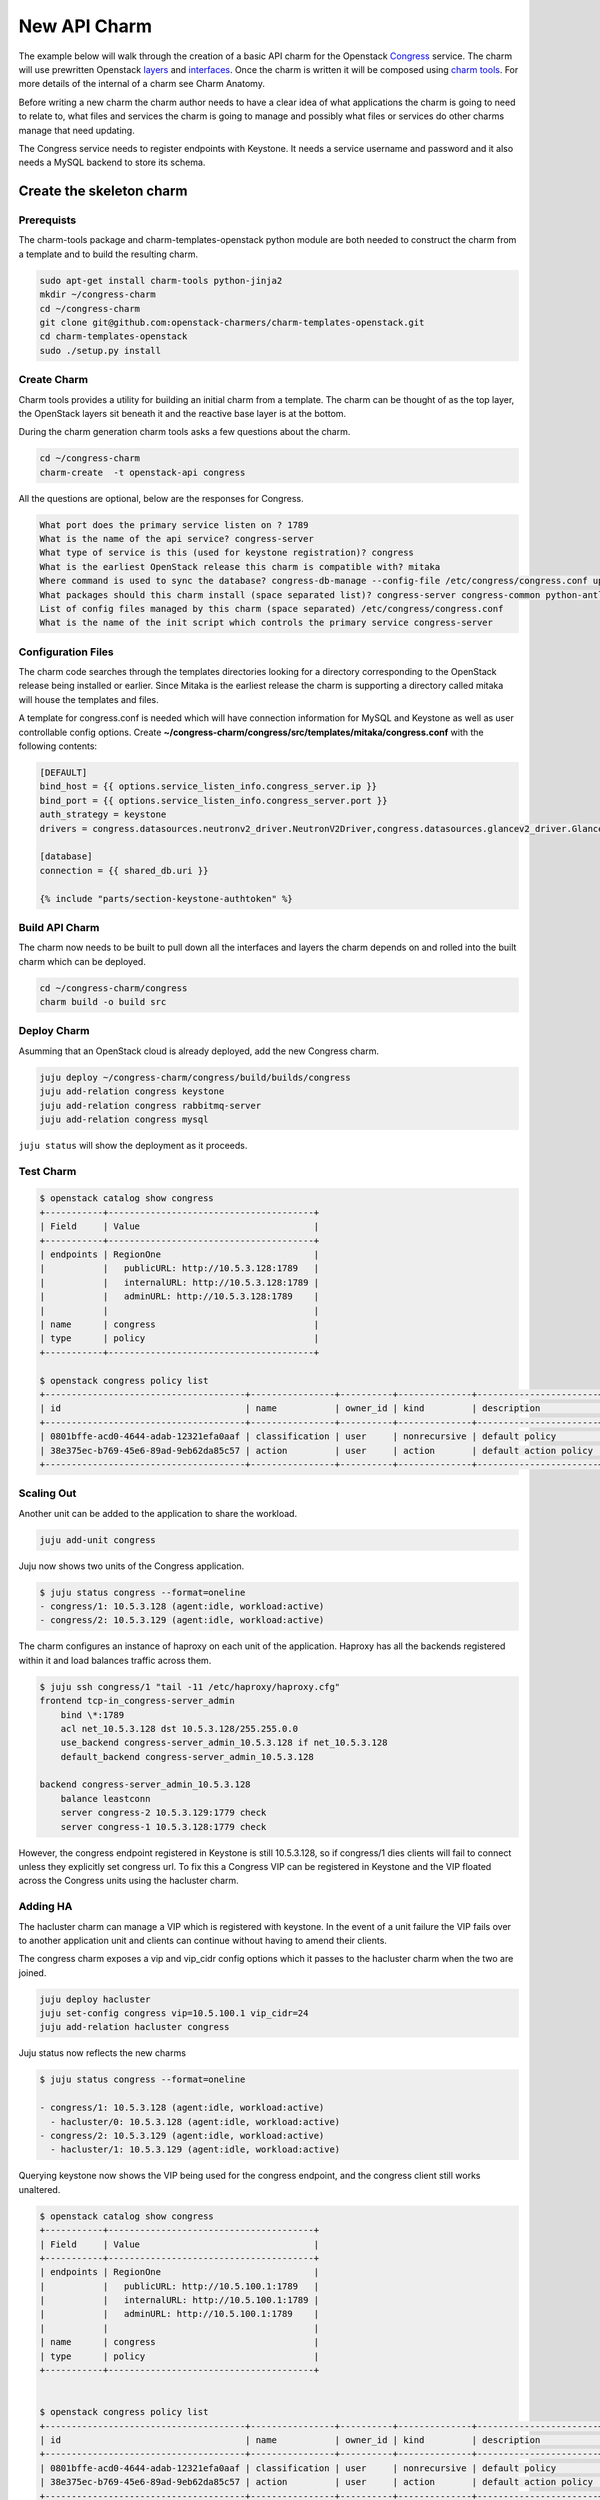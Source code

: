 .. _new_api_charm:

=============
New API Charm
=============

The example below will walk through the creation of a basic API charm for the
Openstack `Congress <https://wiki.openstack.org/wiki/Congress>`__ service.
The charm will use prewritten Openstack `layers <https://opendev.org/explore/repos?q=charm-layer>`__
and `interfaces <https://opendev.org/explore/repos?q=charm-interface>`__. Once the charm
is written it will be composed using `charm tools <https://github.com/juju/charm-tools/>`__.
For more details of the internal of a charm see Charm Anatomy.

Before writing a new charm the charm author needs to have a clear idea of what
applications the charm is going to need to relate to, what files and services
the charm is going to manage and possibly what files or services do other
charms manage that need updating.

The Congress service needs to register endpoints with Keystone. It needs a
service username and password and it also needs a MySQL backend to store its
schema.

Create the skeleton charm
=========================

Prerequists
~~~~~~~~~~~

The charm-tools package and charm-templates-openstack python module are both
needed to construct the charm from a template and to build the resulting charm.

.. code:: bash

   sudo apt-get install charm-tools python-jinja2
   mkdir ~/congress-charm
   cd ~/congress-charm
   git clone git@github.com:openstack-charmers/charm-templates-openstack.git
   cd charm-templates-openstack
   sudo ./setup.py install

Create Charm
~~~~~~~~~~~~

Charm tools provides a utility for building an initial charm from a template.
The charm can be thought of as the top layer, the OpenStack layers sit beneath
it and the reactive base layer is at the bottom.

During the charm generation charm tools asks a few questions about the charm.

.. code::

    cd ~/congress-charm
    charm-create  -t openstack-api congress

All the questions are optional, below are the responses for Congress.

.. code::

    What port does the primary service listen on ? 1789
    What is the name of the api service? congress-server
    What type of service is this (used for keystone registration)? congress
    What is the earliest OpenStack release this charm is compatible with? mitaka
    Where command is used to sync the database? congress-db-manage --config-file /etc/congress/congress.conf upgrade head
    What packages should this charm install (space separated list)? congress-server congress-common python-antlr3 python-pymysql
    List of config files managed by this charm (space separated) /etc/congress/congress.conf
    What is the name of the init script which controls the primary service congress-server

Configuration Files
~~~~~~~~~~~~~~~~~~~

The charm code searches through the templates directories looking for a
directory corresponding to the OpenStack release being installed or earlier.
Since Mitaka is the earliest release the charm is supporting a directory called
mitaka will house the templates and files.

A template for congress.conf is needed which will have connection
information for MySQL and Keystone as well as user controllable config options.
Create **~/congress-charm/congress/src/templates/mitaka/congress.conf** with
the following contents:

.. code:: bash

    [DEFAULT]
    bind_host = {{ options.service_listen_info.congress_server.ip }}
    bind_port = {{ options.service_listen_info.congress_server.port }}
    auth_strategy = keystone
    drivers = congress.datasources.neutronv2_driver.NeutronV2Driver,congress.datasources.glancev2_driver.GlanceV2Driver,congress.datasources.nova_driver.NovaDriver,congress.datasources.keystone_driver.KeystoneDriver,congress.datasources.ceilometer_driver.CeilometerDriver,congress.datasources.cinder_driver.CinderDriver,congress.datasources.swift_driver.SwiftDriver,congress.datasources.plexxi_driver.PlexxiDriver,congress.datasources.vCenter_driver.VCenterDriver,congress.datasources.murano_driver.MuranoDriver,congress.datasources.ironic_driver.IronicDriver

    [database]
    connection = {{ shared_db.uri }}

    {% include "parts/section-keystone-authtoken" %}



.. _`Build API Charm`:

Build API Charm
~~~~~~~~~~~~~~~

The charm now needs to be built to pull down all the interfaces and layers the
charm depends on and rolled into the built charm which can be deployed.

.. code:: bash

    cd ~/congress-charm/congress
    charm build -o build src

Deploy Charm
~~~~~~~~~~~~

Asumming that an OpenStack cloud is already deployed, add the new Congress
charm.

.. code:: bash

    juju deploy ~/congress-charm/congress/build/builds/congress
    juju add-relation congress keystone
    juju add-relation congress rabbitmq-server
    juju add-relation congress mysql

``juju status`` will show the deployment as it proceeds.

Test Charm
~~~~~~~~~~

.. code:: bash

    $ openstack catalog show congress
    +-----------+---------------------------------------+
    | Field     | Value                                 |
    +-----------+---------------------------------------+
    | endpoints | RegionOne                             |
    |           |   publicURL: http://10.5.3.128:1789   |
    |           |   internalURL: http://10.5.3.128:1789 |
    |           |   adminURL: http://10.5.3.128:1789    |
    |           |                                       |
    | name      | congress                              |
    | type      | policy                                |
    +-----------+---------------------------------------+

    $ openstack congress policy list
    +--------------------------------------+----------------+----------+--------------+-----------------------+
    | id                                   | name           | owner_id | kind         | description           |
    +--------------------------------------+----------------+----------+--------------+-----------------------+
    | 0801bffe-acd0-4644-adab-12321efa0aaf | classification | user     | nonrecursive | default policy        |
    | 38e375ec-b769-45e6-89ad-9eb62da85c57 | action         | user     | action       | default action policy |
    +--------------------------------------+----------------+----------+--------------+-----------------------+


Scaling Out
~~~~~~~~~~~

Another unit can be added to the application to share the workload.

.. code:: bash

    juju add-unit congress

Juju now shows two units of the Congress application.

.. code:: bash

    $ juju status congress --format=oneline
    - congress/1: 10.5.3.128 (agent:idle, workload:active)
    - congress/2: 10.5.3.129 (agent:idle, workload:active)

The charm configures an instance of haproxy on each unit of the application.
Haproxy has all the backends registered within it and load balances traffic
across them.

.. code:: bash

    $ juju ssh congress/1 "tail -11 /etc/haproxy/haproxy.cfg"
    frontend tcp-in_congress-server_admin
        bind \*:1789
        acl net_10.5.3.128 dst 10.5.3.128/255.255.0.0
        use_backend congress-server_admin_10.5.3.128 if net_10.5.3.128
        default_backend congress-server_admin_10.5.3.128

    backend congress-server_admin_10.5.3.128
        balance leastconn
        server congress-2 10.5.3.129:1779 check
        server congress-1 10.5.3.128:1779 check

However, the congress endpoint registered in Keystone is still 10.5.3.128, so
if congress/1 dies clients will fail to connect unless they explicitly set
congress url. To fix this a Congress VIP can be registered in Keystone and
the VIP floated across the Congress units using the hacluster charm.

Adding HA
~~~~~~~~~

The hacluster charm can manage a VIP which is registered with keystone. In
the event of a unit failure the VIP fails over to another application unit and
clients can continue without having to amend their clients.

The congress charm exposes a vip and vip_cidr config options which it passes
to the hacluster charm when the two are joined.

.. code:: bash

    juju deploy hacluster
    juju set-config congress vip=10.5.100.1 vip_cidr=24
    juju add-relation hacluster congress

Juju status now reflects the new charms

.. code:: bash

    $ juju status congress --format=oneline

    - congress/1: 10.5.3.128 (agent:idle, workload:active)
      - hacluster/0: 10.5.3.128 (agent:idle, workload:active)
    - congress/2: 10.5.3.129 (agent:idle, workload:active)
      - hacluster/1: 10.5.3.129 (agent:idle, workload:active)

Querying keystone now shows the VIP being used for the congress endpoint, and
the congress client still works unaltered.

.. code:: bash

    $ openstack catalog show congress
    +-----------+---------------------------------------+
    | Field     | Value                                 |
    +-----------+---------------------------------------+
    | endpoints | RegionOne                             |
    |           |   publicURL: http://10.5.100.1:1789   |
    |           |   internalURL: http://10.5.100.1:1789 |
    |           |   adminURL: http://10.5.100.1:1789    |
    |           |                                       |
    | name      | congress                              |
    | type      | policy                                |
    +-----------+---------------------------------------+


    $ openstack congress policy list
    +--------------------------------------+----------------+----------+--------------+-----------------------+
    | id                                   | name           | owner_id | kind         | description           |
    +--------------------------------------+----------------+----------+--------------+-----------------------+
    | 0801bffe-acd0-4644-adab-12321efa0aaf | classification | user     | nonrecursive | default policy        |
    | 38e375ec-b769-45e6-89ad-9eb62da85c57 | action         | user     | action       | default action policy |
    +--------------------------------------+----------------+----------+--------------+-----------------------+


Tidy Up
=======

License File
~~~~~~~~~~~~

The template assumes that the charm will be covered by the `Apache 2.0 License
<https://www.apache.org/licenses/LICENSE-2.0>`__. If another license is to be
used please review the copyright files.

Metadata Description
~~~~~~~~~~~~~~~~~~~~

The `src/metadata.yaml <https://jujucharms.com/docs/2.0/authors-charm-metadata>`__
describes the charm. Update the description and tags in here.


Publish Charm
~~~~~~~~~~~~~

Push charm up to your namespace in the charmstore:

.. code:: bash

    cd ~/congress-charm/congress/build
    charm push . cs:~<lp-usrname>/xenial/congress

To make the charm available to others:

.. code:: bash

    charm grant cs:~<lp-usrname>/xenial/congress everyone

